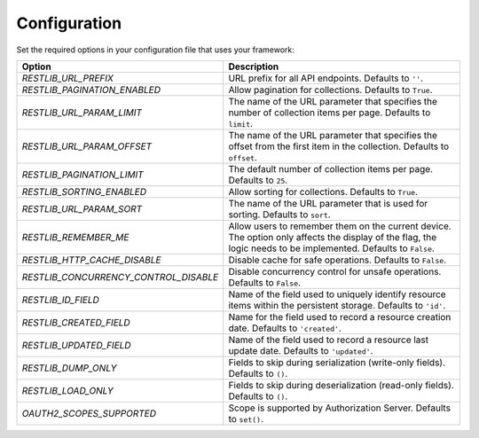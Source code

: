 .. _configuration:


Configuration
=============

Set the required options in your configuration file that uses your framework:

=========================================    ================================================================
Option                                       Description
=========================================    ================================================================
`RESTLIB_URL_PREFIX`                         URL prefix for all API endpoints.
                                             Defaults to ``''``.
`RESTLIB_PAGINATION_ENABLED`                 Allow pagination for collections.
                                             Defaults to ``True``.
`RESTLIB_URL_PARAM_LIMIT`                    The name of the URL parameter
                                             that specifies the number of collection items per page.
                                             Defaults to ``limit``.
`RESTLIB_URL_PARAM_OFFSET`                   The name of the URL parameter
                                             that specifies the offset from the first item in the collection.
                                             Defaults to ``offset``.
`RESTLIB_PAGINATION_LIMIT`                   The default number of collection items per page.
                                             Defaults to ``25``.
`RESTLIB_SORTING_ENABLED`                    Allow sorting for collections.
                                             Defaults to ``True``.
`RESTLIB_URL_PARAM_SORT`                     The name of the URL parameter that is used for sorting.
                                             Defaults to ``sort``.
`RESTLIB_REMEMBER_ME`                        Allow users to remember them on the current device.
                                             The option only affects the display of the flag,
                                             the logic needs to be implemented.
                                             Defaults to ``False``.
`RESTLIB_HTTP_CACHE_DISABLE`                 Disable cache for safe operations.
                                             Defaults to ``False``.
`RESTLIB_CONCURRENCY_CONTROL_DISABLE`        Disable concurrency control for unsafe operations.
                                             Defaults to ``False``.
`RESTLIB_ID_FIELD`                           Name of the field used to uniquely identify resource items
                                             within the persistent storage.
                                             Defaults to ``'id'``.
`RESTLIB_CREATED_FIELD`                      Name for the field used to record a resource creation date.
                                             Defaults to ``'created'``.
`RESTLIB_UPDATED_FIELD`                      Name of the field used to record a resource last update date.
                                             Defaults to ``'updated'``.
`RESTLIB_DUMP_ONLY`                          Fields to skip during serialization (write-only fields).
                                             Defaults to ``()``.
`RESTLIB_LOAD_ONLY`                          Fields to skip during deserialization (read-only fields).
                                             Defaults to ``()``.
`OAUTH2_SCOPES_SUPPORTED`                    Scope is supported by Authorization Server.
                                             Defaults to ``set()``.
=========================================    ================================================================
